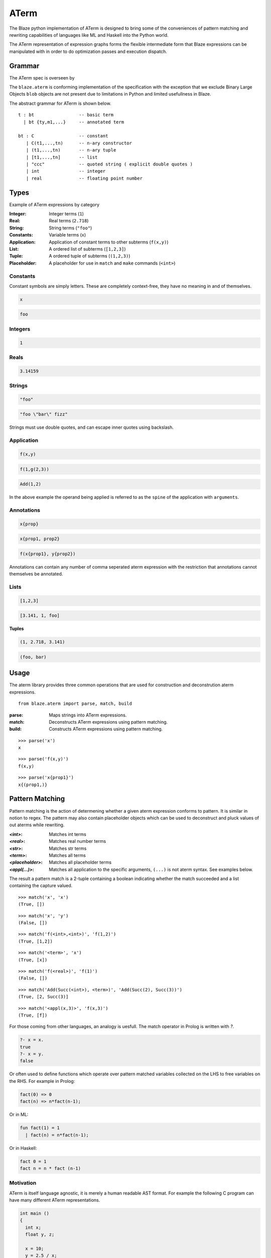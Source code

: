 =====
ATerm
=====

The Blaze python implementation of ATerm is designed to bring some of
the conveniences of pattern matching and rewriting capabilities of
languages like ML and Haskell into the Python world.

The ATerm representation of expression graphs forms the flexible
intermediate form that Blaze expressions can be manipulated with
in order to do optimization passes and execution dispatch.

Grammar
-------

The ATerm spec is overseen by

.. _StrategoXT Project: http://strategoxt.org/Tools/ATermLibrary

The ``blaze.aterm`` is conforming implementation of the specification
with the exception that we exclude Binary Large Objects ``blob`` objects
are not present due to limitations in Python and limited usefullness in
Blaze.

The abstract grammar for ATerm is shown below.

::

    t : bt                 -- basic term
      | bt {ty,m1,...}     -- annotated term

    bt : C                 -- constant
       | C(t1,...,tn)      -- n-ary constructor
       | (t1,...,tn)       -- n-ary tuple
       | [t1,...,tn]       -- list
       | "ccc"             -- quoted string ( explicit double quotes )
       | int               -- integer
       | real              -- floating point number

Types
-----

Example of ATerm expressions by category

:Integer: Integer terms (``1``)
:Real: Real terms (``2.718``)
:String: String terms (``"foo"``)
:Constants: Variable terms (``x``)
:Application: Application of constant terms to other subterms (``f(x,y)``)
:List: A ordered list of subterms (``[1,2,3]``)
:Tuple: A ordered tuple of subterms (``(1,2,3)``)
:Placeholder: A placeholder for use in ``match`` and ``make`` commands (``<int>``)

Constants
~~~~~~~~~

Constant symbols are simply letters. These are completely
context-free, they have no meaning in and of themselves.

.. code-block:: text

    x

.. code-block:: text

    foo

Integers
~~~~~~~~

.. code-block:: text

    1

Reals
~~~~~

.. code-block:: text

    3.14159

Strings
~~~~~~~

.. code-block:: text

    "foo"

.. code-block:: text

    "foo \"bar\" fizz"

Strings must use double quotes, and can escape inner quotes using
backslash.

Application
~~~~~~~~~~~

.. code-block:: text

    f(x,y)

.. code-block:: text

    f(1,g(2,3))

.. code-block:: text

    Add(1,2)

In the above example the operand being applied is referred to as
the ``spine`` of the application with ``arguments``.

Annotations
~~~~~~~~~~~

.. code-block:: text

    x{prop}

.. code-block:: text

    x{prop1, prop2}

.. code-block:: text

    f(x{prop1}, y{prop2})

Annotations can contain any number of comma seperated aterm expression
with the restriction that annotations cannot themselves be annotated.

Lists
~~~~~

.. code-block:: text

   [1,2,3]

.. code-block:: text

   [3.141, 1, foo]

**Tuples**

.. code-block:: text

   (1, 2.718, 3.141)

.. code-block:: text

   (foo, bar)


Usage
-----

The aterm library provides three common operations that are used
for construction and deconstrution aterm expressions. 

::

    from blaze.aterm import parse, match, build

:parse: Maps strings into ATerm expressions.
:match: Deconstructs ATerm expressions using pattern matching.
:build: Constructs ATerm expressions using pattern matching.


::

    >>> parse('x')
    x

::

    >>> parse('f(x,y)')
    f(x,y)

::

    >>> parse('x{prop1}')
    x{(prop1,)}


Pattern Matching
----------------

Pattern matching is the action of determening whether a given aterm
expression conforms to pattern. It is similar in notion to regex. The
pattern may also contain placeholder objects which can be used to
deconstruct and pluck values of out aterms while rewriting.


:`<int>`: Matches int terms
:`<real>`: Matches real number terms
:`<str>`: Matches str terms
:`<term>`: Matches all terms
:`<placeholder>`: Matches all placeholder terms
:`<appl(...)>`: Matches all application to the specific arguments, ``(...)`` is not
    aterm syntax. See examples below.

The result a pattern match is a 2-tuple containing a boolean
indicating whether the match succeeded and a list containing the
capture valued.


::

    >>> match('x', 'x')
    (True, [])

::

    >>> match('x', 'y')
    (False, [])

::

    >>> match('f(<int>,<int>)', 'f(1,2)')
    (True, [1,2])

::

    >>> match('<term>', 'x')
    (True, [x])

::

    >>> match('f(<real>)', 'f(1)')
    (False, [])

::

    >>> match('Add(Succ(<int>), <term>)', 'Add(Succ(2), Succ(3))')
    (True, [2, Succ(3)]

::

    >>> match('<appl(x,3)>', 'f(x,3)')
    (True, [f])


For those coming from other languages, an analogy is uesfull. The
match operator in Prolog is written with `?`.

.. code-block:: prolog

    ?- x = x.
    true
    ?- x = y.
    false

Or often used to define functions which operate over pattern
matched variables collected on the LHS to free variables on the
RHS. For example in Prolog:

.. code-block:: prolog

    fact(0) => 0
    fact(n) => n*fact(n-1);

Or in ML:

.. code-block:: ocaml

    fun fact(1) = 1
      | fact(n) = n*fact(n-1);

Or in Haskell:

.. code-block:: haskell

    fact 0 = 1
    fact n = n * fact (n-1)


Motivation
~~~~~~~~~~

ATerm is itself language agnostic, it is merely a human readable
AST format. For example the following C program can have many
different ATerm representations.

.. code-block:: c

    int main ()
    {
      int x;
      float y, z;

      x = 10;
      y = 2.5 / x;
      z = 2.5 + x;
      print(x, y, z);
    }

.. code-block:: python

    Program (
      [ Function(
          Type("int")
        , "main"
        , []
        , Body (
            [ Decl(Type("int"), ["x"])
            , Decl(Type("float"), ["y", "z"])
            ]
          , [ Assign("x", Const("10"))
            , Assign("y", Expr(Const("2.5"), BinOp("/"), Expr("x")))
            , Assign("z", Expr(Const("2.5"), BinOp("+"), Expr("x")))
            , Expr("print", [Expr("x"), Expr("y"), Expr("z")])
            ]
          )
        )
      ]
    )

Pattern matching using classical Visitor and expression traversal can be
quite verbose. Pattern matching allows us to abstract this logic down
into a more declarative form allowing us to build more powerful and
declarative tools for manipulating syntax trees.

::

    aterm = namedtuple('aterm', ('term', 'annotation'))
    astr  = namedtuple('astr', ('val',))
    aint  = namedtuple('aint', ('val',))
    areal = namedtuple('areal', ('val',))
    aappl = namedtuple('aappl', ('spine', 'args'))
    atupl = namedtuple('atupl', ('args'))
    aplaceholder = namedtuple('aplaceholder', ('type','args'))

    # Lets try and match f(x,y) using pure Python
    def match_simple(term):
        if isinstance(term, appl):
            if isinstance(term.args[0], aterm):
                if isinstance(term.args[1], aterm):
                    if term.args[0].term == 'x':
                        if term.args[1].term == 'y':
                            return True
                        else:
                            return False
                    else:
                        return False
                else:
                    return False
            else:
                return False
        else:
            return False

    # Compared to
    match('f(x,y)', 'f(x,y)')
